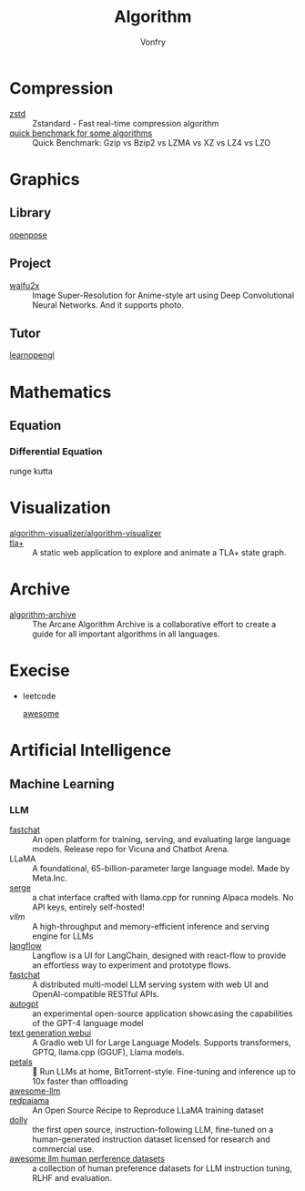 :PROPERTIES:
:ID:       9833211b-247b-46a4-8a1f-91b04a5f46ea
:END:
#+title: Algorithm
#+author: Vonfry

* Compression
  :PROPERTIES:
  :ID:       49ee6d5d-8e14-45ab-b167-e32b47b5710b
  :END:
  - [[https://github.com/facebook/zstd][zstd]] :: Zstandard - Fast real-time compression algorithm
  - [[http://catchchallenger.first-world.info/wiki/Quick_Benchmark:_Gzip_vs_Bzip2_vs_LZMA_vs_XZ_vs_LZ4_vs_LZO][quick benchmark for some algorithms]] :: Quick Benchmark: Gzip vs Bzip2 vs LZMA vs XZ vs LZ4 vs LZO
* Graphics
  :PROPERTIES:
  :ID:       09104b4d-2a16-4c0e-959e-7f9e2f0578e2
  :END:
** Library
   :PROPERTIES:
   :ID:       95cc5cb4-d264-417d-8a08-8fb61e924131
   :END:
   - [[https://github.com/CMU-Perceptual-Computing-Lab/openpose][openpose]] ::
** Project
   :PROPERTIES:
   :ID:       f5ba5dd4-3da5-4da8-aaf7-dc37f87e30ce
   :END:
   - [[https://github.com/nagadomi/waifu2x][waifu2x]] :: Image Super-Resolution for Anime-style art using Deep
     Convolutional Neural Networks. And it supports photo.
** Tutor
   :PROPERTIES:
   :ID:       a5f87598-ec1b-43e6-9f8e-dc650656b04c
   :END:
   - [[https://learnopengl.com/][learnopengl]] ::
* Mathematics
  :PROPERTIES:
  :ID:       6d8da821-5826-453d-ae7a-31e2fde7ff5d
  :END:
** Equation
   :PROPERTIES:
   :ID:       c4bd9c07-8c56-4fbe-a8bc-25292ca8d252
   :END:
*** Differential Equation
    - runge kutta ::

* Visualization
  :PROPERTIES:
  :ID:       f3cfe2e4-5038-4a36-8848-c71c11cd0bba
  :END:
  - [[https://github.com/algorithm-visualizer/algorithm-visualizer][algorithm-visualizer/algorithm-visualizer]] ::
  - [[https://github.com/afonsonf/tlaplus-graph-explorer][tla+]] :: A static web application to explore and animate a TLA+ state graph.
* Archive
  :PROPERTIES:
  :ID:       45154fc6-f4a8-487f-91f1-6abe4399e840
  :END:
  - [[https://github.com/algorithm-archivists/algorithm-archive][algorithm-archive]] :: The Arcane Algorithm Archive is a collaborative effort to create a guide for all important algorithms in all languages.

* Execise
  :PROPERTIES:
  :ID:       292b0089-35a5-481a-ba1a-28db84609452
  :END:
  - leetcode
    - [[https://github.com/apachecn/awesome-leetcode][awesome]] ::

* Artificial Intelligence
  :PROPERTIES:
  :ID:       56e6e5c0-31a2-42d1-b66b-8649905bbb7c
  :END:
** Machine Learning
   :PROPERTIES:
   :ID:       4b48a17e-0151-4a68-a31c-dce0d526fa37
   :END:
*** LLM
    :PROPERTIES:
    :ID:       eed4bc27-8aa0-4b7d-99c1-13b1343cf612
    :END:
    - [[https://github.com/lm-sys/FastChat#serving-with-web-gui][fastchat]] :: An open platform for training, serving, and evaluating large
      language models. Release repo for Vicuna and Chatbot Arena.
    - LLaMA :: A foundational, 65-billion-parameter large language model. Made
      by Meta.Inc.
    - [[https://github.com/serge-chat/serge][serge]] :: a chat interface crafted with llama.cpp for running Alpaca
      models. No API keys, entirely self-hosted!
    - [[A high-throughput and memory-efficient inference and serving engine for LLMs][vllm]] :: A high-throughput and memory-efficient inference and serving
      engine for LLMs
    - [[https://github.com/logspace-ai/langflow][langflow]] :: Langflow is a UI for LangChain, designed with react-flow to
      provide an effortless way to experiment and prototype flows.
    - [[https://github.com/lm-sys/FastChat][fastchat]] :: A distributed multi-model LLM serving system with web UI and
      OpenAI-compatible RESTful APIs.
    - [[https://github.com/Significant-Gravitas/Auto-GPT][autogpt]] :: an experimental open-source application showcasing the
      capabilities of the GPT-4 language model
    - [[https://github.com/oobabooga/text-generation-webui][text generation webui]] :: A Gradio web UI for Large Language
      Models. Supports transformers, GPTQ, llama.cpp (GGUF), Llama models.
    - [[https://github.com/bigscience-workshop/petals][petals]] :: 🌸 Run LLMs at home, BitTorrent-style. Fine-tuning and inference
      up to 10x faster than offloading
    - [[https://github.com/Hannibal046/Awesome-LLM][awesome-llm]] ::
    - [[https://github.com/togethercomputer/RedPajama-Data][redpajama]] :: An Open Source Recipe to Reproduce LLaMA training dataset
    - [[https://www.databricks.com/blog/2023/04/12/dolly-first-open-commercially-viable-instruction-tuned-llm][dolly]] :: the first open source, instruction-following LLM, fine-tuned on
      a human-generated instruction dataset licensed for research and commercial
      use.
    - [[https://github.com/PolisAI/awesome-llm-human-preference-datasets][awesome llm human perference datasets]] :: a collection of human preference
      datasets for LLM instruction tuning, RLHF and evaluation.
